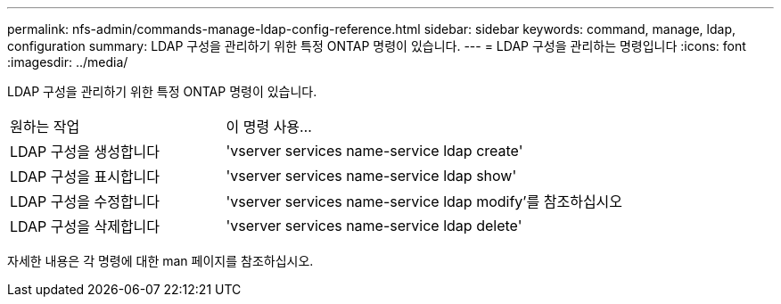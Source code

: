 ---
permalink: nfs-admin/commands-manage-ldap-config-reference.html 
sidebar: sidebar 
keywords: command, manage, ldap, configuration 
summary: LDAP 구성을 관리하기 위한 특정 ONTAP 명령이 있습니다. 
---
= LDAP 구성을 관리하는 명령입니다
:icons: font
:imagesdir: ../media/


[role="lead"]
LDAP 구성을 관리하기 위한 특정 ONTAP 명령이 있습니다.

[cols="35,65"]
|===


| 원하는 작업 | 이 명령 사용... 


 a| 
LDAP 구성을 생성합니다
 a| 
'vserver services name-service ldap create'



 a| 
LDAP 구성을 표시합니다
 a| 
'vserver services name-service ldap show'



 a| 
LDAP 구성을 수정합니다
 a| 
'vserver services name-service ldap modify'를 참조하십시오



 a| 
LDAP 구성을 삭제합니다
 a| 
'vserver services name-service ldap delete'

|===
자세한 내용은 각 명령에 대한 man 페이지를 참조하십시오.
